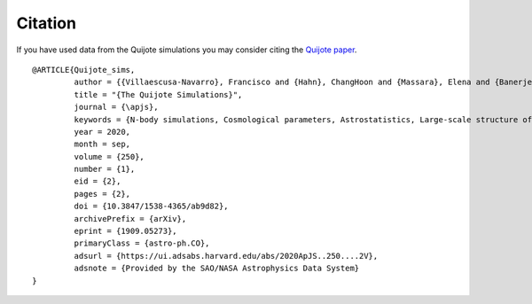 ********
Citation
********

If you have used data from the Quijote simulations you may consider citing the `Quijote paper <https://arxiv.org/abs/1909.05273>`_.

::

   @ARTICLE{Quijote_sims,
            author = {{Villaescusa-Navarro}, Francisco and {Hahn}, ChangHoon and {Massara}, Elena and {Banerjee}, Arka and {Delgado}, Ana Maria and {Ramanah}, Doogesh Kodi and {Charnock}, Tom and {Giusarma}, Elena and {Li}, Yin and {Allys}, Erwan and {Brochard}, Antoine and {Uhlemann}, Cora and {Chiang}, Chi-Ting and {He}, Siyu and {Pisani}, Alice and {Obuljen}, Andrej and {Feng}, Yu and {Castorina}, Emanuele and {Contardo}, Gabriella and {Kreisch}, Christina D. and {Nicola}, Andrina and {Alsing}, Justin and {Scoccimarro}, Roman and {Verde}, Licia and {Viel}, Matteo and {Ho}, Shirley and {Mallat}, Stephane and {Wandelt}, Benjamin and {Spergel}, David N.},
            title = "{The Quijote Simulations}",
	    journal = {\apjs},
	    keywords = {N-body simulations, Cosmological parameters, Astrostatistics, Large-scale structure of the universe, Cosmological neutrinos, 1083, 339, 1882, 902, 338, Astrophysics - Cosmology and Nongalactic Astrophysics, Astrophysics - Instrumentation and Methods for Astrophysics},
            year = 2020,
            month = sep,
	    volume = {250},
	    number = {1},
            eid = {2},
            pages = {2},
            doi = {10.3847/1538-4365/ab9d82},
	    archivePrefix = {arXiv},
	    eprint = {1909.05273},
	    primaryClass = {astro-ph.CO},
	    adsurl = {https://ui.adsabs.harvard.edu/abs/2020ApJS..250....2V},
	    adsnote = {Provided by the SAO/NASA Astrophysics Data System}
   }
